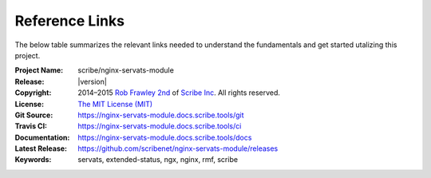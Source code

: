 ###############
Reference Links
###############

The below table summarizes the relevant links needed to understand the fundamentals
and get started utalizing this project.

:Project Name:   scribe/nginx-servats-module
:Release:        |version|
:Copyright:      2014–2015 `Rob Frawley 2nd <https://github.com/robfrawley>`_ of `Scribe Inc <https://scribe.software/>`_. All rights reserved.
:License:        `The MIT License (MIT) <https://nginx-servats-module.docs.scribe.tools/license>`_
:Git Source:     https://nginx-servats-module.docs.scribe.tools/git
:Travis CI:      https://nginx-servats-module.docs.scribe.tools/ci
:Documentation:  https://nginx-servats-module.docs.scribe.tools/docs
:Latest Release: https://github.com/scribenet/nginx-servats-module/releases
:Keywords:       servats, extended-status, ngx, nginx, rmf, scribe
